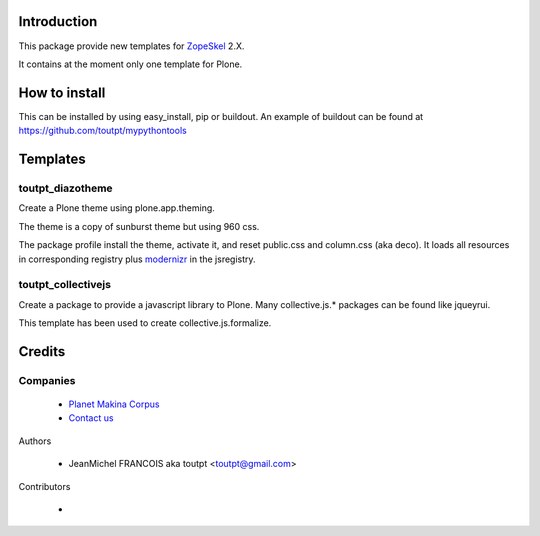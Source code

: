 Introduction
============

This package provide new templates for ZopeSkel_ 2.X.

It contains at the moment only one template for Plone.

How to install
==============

This can be installed by using easy_install, pip or buildout. 
An example of buildout can be found at https://github.com/toutpt/mypythontools

Templates
=========

toutpt_diazotheme
-----------------

Create a Plone theme using plone.app.theming.

The theme is a copy of sunburst theme but using 960 css.

The package profile install the theme, activate it, and reset public.css and
column.css (aka deco).  It loads all resources in corresponding registry plus
modernizr_ in the jsregistry.

toutpt_collectivejs
-------------------

Create a package to provide a javascript library to Plone. Many collective.js.* packages can be found like jqueyrui.

This template has been used to create collective.js.formalize.

Credits
=======

Companies
---------

|makinacom|_

  * `Planet Makina Corpus <http://www.makina-corpus.org>`_
  * `Contact us <mailto:python@makina-corpus.org>`_

Authors

  - JeanMichel FRANCOIS aka toutpt <toutpt@gmail.com>

Contributors

  - 

.. |makinacom| image:: http://depot.makina-corpus.org/public/logo.gif
.. _makinacom:  http://www.makina-corpus.com
.. _ZopeSkel: http://pypi.python.org/pypi/ZopeSkel
.. _modernizr: http://modernizr.com
